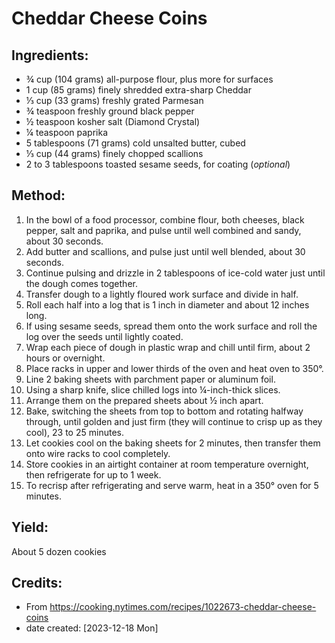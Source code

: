 #+STARTUP: showeverything
* Cheddar Cheese Coins
** Ingredients:
- ¾ cup (104 grams) all-purpose flour, plus more for surfaces
- 1 cup (85 grams) finely shredded extra-sharp Cheddar
- ⅓ cup (33 grams) freshly grated Parmesan
- ¾ teaspoon freshly ground black pepper
- ½ teaspoon kosher salt (Diamond Crystal)
- ¼ teaspoon paprika
- 5 tablespoons (71 grams) cold unsalted butter, cubed
- ⅓ cup (44 grams) finely chopped scallions
- 2 to 3 tablespoons toasted sesame seeds, for coating (/optional/)
** Method:
1. In the bowl of a food processor, combine flour, both cheeses, black pepper, salt and paprika, and pulse until well combined and sandy, about 30 seconds.
2. Add butter and scallions, and pulse just until well blended, about 30 seconds.
3. Continue pulsing and drizzle in 2 tablespoons of ice-cold water just until the dough comes together.
4. Transfer dough to a lightly floured work surface and divide in half.
5. Roll each half into a log that is 1 inch in diameter and about 12 inches long.
6. If using sesame seeds, spread them onto the work surface and roll the log over the seeds until lightly coated.
7. Wrap each piece of dough in plastic wrap and chill until firm, about 2 hours or overnight.
8. Place racks in upper and lower thirds of the oven and heat oven to 350°.
9. Line 2 baking sheets with parchment paper or aluminum foil.
10. Using a sharp knife, slice chilled logs into ¼-inch-thick slices.
11. Arrange them on the prepared sheets about ½ inch apart.
12. Bake, switching the sheets from top to bottom and rotating halfway through, until golden and just firm (they will continue to crisp up as they cool), 23 to 25 minutes.
13. Let cookies cool on the baking sheets for 2 minutes, then transfer them onto wire racks to cool completely.
14. Store cookies in an airtight container at room temperature overnight, then refrigerate for up to 1 week.
15. To recrisp after refrigerating and serve warm, heat in a 350° oven for 5 minutes.
** Yield:
About 5 dozen cookies
** Credits:
- From https://cooking.nytimes.com/recipes/1022673-cheddar-cheese-coins
- date created: [2023-12-18 Mon]
